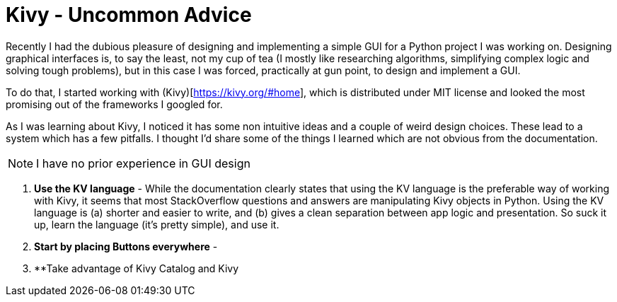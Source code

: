 # Kivy - Uncommon Advice

Recently I had the dubious pleasure of designing and implementing a simple GUI for a Python project I was working on. Designing graphical interfaces is, to say the least, not my cup of tea (I mostly like researching algorithms, simplifying complex logic and solving tough problems), but in this case I was forced, practically at gun point, to design and implement a GUI.

To do that, I started working with (Kivy)[https://kivy.org/#home], which is distributed under MIT license and looked the most promising out of the frameworks I googled for.

As I was learning about Kivy, I noticed it has some non intuitive ideas and a couple of weird design choices. These lead to a system which has a few pitfalls. I thought I'd share some of the things I learned which are not obvious from the documentation.

NOTE: I have no prior experience in GUI design

1. **Use the KV language** - While the documentation clearly states that using the KV language is the preferable way of working with Kivy, it seems that most StackOverflow questions and answers are manipulating Kivy objects in Python. Using the KV language is (a) shorter and easier to write, and (b) gives a clean separation between app logic and presentation. So suck it up, learn the language (it's pretty simple), and use it.

2. **Start by placing Buttons everywhere** - 

3. **Take advantage of Kivy Catalog and Kivy 